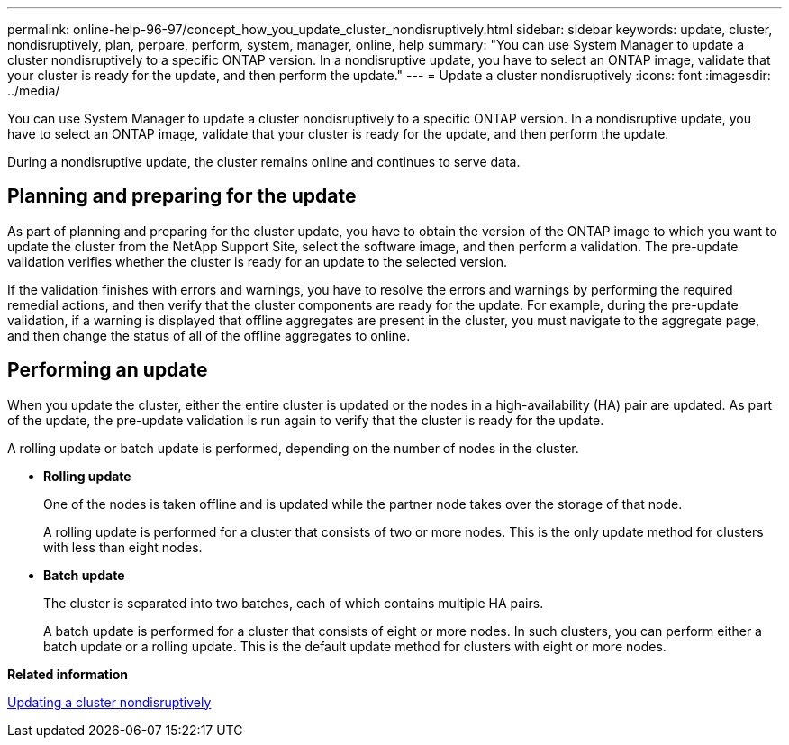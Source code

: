 ---
permalink: online-help-96-97/concept_how_you_update_cluster_nondisruptively.html
sidebar: sidebar
keywords: update, cluster, nondisruptively, plan, perpare, perform, system, manager, online, help
summary: "You can use System Manager to update a cluster nondisruptively to a specific ONTAP version. In a nondisruptive update, you have to select an ONTAP image, validate that your cluster is ready for the update, and then perform the update."
---
= Update a cluster nondisruptively
:icons: font
:imagesdir: ../media/

[.lead]
You can use System Manager to update a cluster nondisruptively to a specific ONTAP version. In a nondisruptive update, you have to select an ONTAP image, validate that your cluster is ready for the update, and then perform the update.

During a nondisruptive update, the cluster remains online and continues to serve data.

== Planning and preparing for the update

As part of planning and preparing for the cluster update, you have to obtain the version of the ONTAP image to which you want to update the cluster from the NetApp Support Site, select the software image, and then perform a validation. The pre-update validation verifies whether the cluster is ready for an update to the selected version.

If the validation finishes with errors and warnings, you have to resolve the errors and warnings by performing the required remedial actions, and then verify that the cluster components are ready for the update. For example, during the pre-update validation, if a warning is displayed that offline aggregates are present in the cluster, you must navigate to the aggregate page, and then change the status of all of the offline aggregates to online.

== Performing an update

When you update the cluster, either the entire cluster is updated or the nodes in a high-availability (HA) pair are updated. As part of the update, the pre-update validation is run again to verify that the cluster is ready for the update.

A rolling update or batch update is performed, depending on the number of nodes in the cluster.

* *Rolling update*
+
One of the nodes is taken offline and is updated while the partner node takes over the storage of that node.
+
A rolling update is performed for a cluster that consists of two or more nodes. This is the only update method for clusters with less than eight nodes.

* *Batch update*
+
The cluster is separated into two batches, each of which contains multiple HA pairs.
+
A batch update is performed for a cluster that consists of eight or more nodes. In such clusters, you can perform either a batch update or a rolling update. This is the default update method for clusters with eight or more nodes.

*Related information*

xref:task_updating_cluster_nondisruptively.adoc[Updating a cluster nondisruptively]
